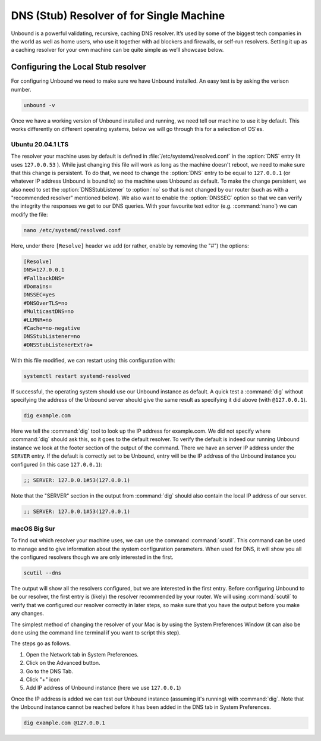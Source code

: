 
DNS (Stub) Resolver of for Single Machine
-----------------------------------------

.. @TODO rename to something more easy to understand instead of the strictly correct name


Unbound is a powerful validating, recursive, caching DNS resolver. It’s used by some of the biggest tech companies in the world as well as home users, who use it together with ad blockers and firewalls, or self-run resolvers. Setting it up as a caching resolver for your own machine can be quite simple as we’ll showcase below.

.. @TODO little bit about why you would want this and the caveats (discuss this with Willem)


.. point to installation page

Configuring the Local Stub resolver
===================================

For configuring Unbound we need to make sure we have Unbound installed. An easy test is by asking the verison number.

.. code-block:: bash

	unbound -v


Once we have a working version of Unbound installed and running, we need tell our machine to use it by default. This works differently on different operating systems, below we will go through this for a selection of OS'es.


Ubuntu 20.04.1 LTS
******************

The resolver your machine uses by default is defined in :file:`/etc/systemd/resolved.conf` in the :option:`DNS` entry (It uses ``127.0.0.53`` ).
While just changing this file will work as long as the machine doesn't reboot, we need to make sure that this change is persistent. To do that, we need to change the :option:`DNS` entry to be equal to ``127.0.0.1`` (or whatever IP address Unbound is bound to) so the machine uses Unbound as default. To make the change persistent, we also need to set the :option:`DNSStubListener` to :option:`no` so that is not changed by our router (such as with a "recommended resolver" mentioned below). We also want to enable the :option:`DNSSEC` option so that we can verify the integrity the responses we get to our DNS queries. With your favourite text editor (e.g. :command:`nano`) we can modify the file:

.. code-block:: bash

	nano /etc/systemd/resolved.conf

Here, under there ``[Resolve]`` header we add (or rather, enable by removing the "#") the options:

.. code-block:: bash

	[Resolve]
	DNS=127.0.0.1
	#FallbackDNS=
	#Domains=
	DNSSEC=yes
	#DNSOverTLS=no
	#MulticastDNS=no
	#LLMNR=no
	#Cache=no-negative
	DNSStubListener=no
	#DNSStubListenerExtra=

With this file modified, we can restart using this configuration with: 

.. code-block:: bash

	systemctl restart systemd-resolved

If successful, the operating system should use our Unbound instance as default. A quick test a :command:`dig` without specifying the address of the Unbound server should give the same result as specifying it did above (with ``@127.0.0.1``).

.. code-block:: bash

	dig example.com


.. REREAD PART BELOW

Here we tell the :command:`dig` tool to look up the IP address for example.com. We did not specify where :command:`dig` should ask this, so it goes to the default resolver. To verify the default is indeed our running Unbound instance we look at the footer section of the output of the command. There we have an server IP address under the ``SERVER`` entry. If the default is correctly set to be Unbound, entry will be the IP address of the Unbound instance you configured (in this case ``127.0.0.1``):

.. code-block:: bash

	;; SERVER: 127.0.0.1#53(127.0.0.1)


Note that the "SERVER" section in the output from :command:`dig` should also contain the local IP address of our server.

.. code-block:: bash

	;; SERVER: 127.0.0.1#53(127.0.0.1)

macOS Big Sur
*************

To find out which resolver your machine uses, we can use the command :command:`scutil`. This command can be used to manage and to give information about the system configuration parameters. When used for DNS, it will show you all the configured resolvers though we are only interested in the first.

.. code-block:: bash

	scutil --dns

The output will show all the resolvers configured, but we are interested in the first entry. Before configuring Unbound to be our resolver, the first entry is 
(likely) the resolver recommended by your router. We will using :command:`scutil` to verify that we configured our resolver correctly in later steps, so make sure that you have the output before you make any changes.

The simplest method of changing the resolver of your Mac is by using the System Preferences Window (it can also be done using the command line terminal if you want to script this step).

The steps go as follows.

1. Open the Network tab in System Preferences.

#. Click on the Advanced button.

#. Go to the DNS Tab.

#. Click "+" icon

#. Add IP address of Unbound instance (here we use ``127.0.0.1``)

Once the IP address is added we can test our Unbound instance (assuming it's running)  with :command:`dig`. Note that the Unbound instance cannot be reached before it has been added in the DNS tab in System Preferences.

.. code:: bash

	dig example.com @127.0.0.1


.. DO WE NEED TO ADD PICTURES HERE? 















